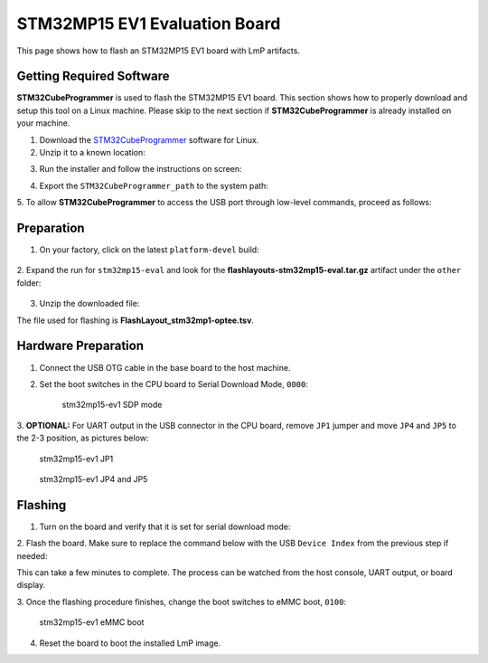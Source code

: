 .. _ref-rm_board_stm32mp15-eval:

STM32MP15 EV1 Evaluation Board
==============================

This page shows how to flash an STM32MP15 EV1 board with LmP artifacts.

Getting Required Software
-------------------------

**STM32CubeProgrammer** is used to flash the STM32MP15 EV1 board.
This section shows how to properly download and setup this tool on a Linux
machine. Please skip to the next section if **STM32CubeProgrammer** is
already installed on your machine.

1. Download the `STM32CubeProgrammer`_ software for Linux.

2. Unzip it to a known location:

.. prompt:: bash host:~$, auto

	host:~$ mkdir <STM32CubeProgrammer_path>
	host:~$ unzip en.stm32cubeprg-lin_v*.zip -d <STM32CubeProgrammer_path>

3. Run the installer and follow the instructions on screen:

.. prompt:: bash host:~$, auto

	host:~$ ./SetupSTM32CubeProgrammer*.linux

4. Export the ``STM32CubeProgrammer_path`` to the system path:

.. prompt:: bash host:~$, auto

	host:~$ export PATH=<STM32CubeProgrammer_path>/bin:$PATH

5. To allow **STM32CubeProgrammer** to access the USB port through low-level
commands, proceed as follows:

.. prompt:: bash host:~$, auto

	host:~$ cd <STM32CubeProgrammer_path>/Drivers/rules
	host:~$ sudo cp *.* /etc/udev/rules.d/

Preparation
-----------

1. On your factory, click on the latest ``platform-devel`` build:

	.. figure:: /_static/boards/generic-steps-1.png
	  :width: 769
	  :align: center

2. Expand the run for ``stm32mp15-eval`` and look for the **flashlayouts-stm32mp15-eval.tar.gz**
artifact under the ``other`` folder:

	.. figure:: /_static/boards/stm32mp15-eval_artifacts.png

3. Unzip the downloaded file:

.. prompt:: bash host:~$, auto

	host:~$ tar -xvf flashlayouts-stm32mp15-eval.tar.gz

The file used for flashing is **FlashLayout_stm32mp1-optee.tsv**.

Hardware Preparation
--------------------

1. Connect the USB OTG cable in the base board to the host machine.

2. Set the boot switches in the CPU board to Serial Download Mode, ``0000``:

	.. figure:: /_static/boards/stm32-ev1_sdp.jpg
	  :width: 350
	  :align: center

	  stm32mp15-ev1 SDP mode

3. **OPTIONAL:** For UART output in the USB connector in the CPU board, remove
``JP1`` jumper and move ``JP4`` and ``JP5`` to the 2-3 position, as pictures
below:

	.. figure:: /_static/boards/stm32-ev1_jp1.jpg
	  :width: 50%
	  :align: center

	  stm32mp15-ev1 JP1

	.. figure:: /_static/boards/stm32-ev1_jp4-jp5.jpg
	  :width: 350
	  :align: center

	  stm32mp15-ev1 JP4 and JP5

Flashing
--------

1. Turn on the board and verify that it is set for serial download mode:

.. prompt:: bash host:~$, auto

	host:~$ STM32_Programmer_CLI -l usb
	      -------------------------------------------------------------------
		                STM32CubeProgrammer v2.11.0
	      -------------------------------------------------------------------

	 =====  DFU Interface   =====

	 Total number of available STM32 device in DFU mode: 1

	  Device Index           : USB1
	  USB Bus Number         : 001
	  USB Address Number     : 001
	  Product ID             : DFU in HS Mode @Device ID /0x500, @Revision ID /0x0000
	  Serial number          : 002B00323438511836383238
	  Firmware version       : 0x0110

2. Flash the board. Make sure to replace the command below with the USB ``Device
Index`` from the previous step if needed:

.. prompt:: bash host:~$, auto

	host:~$ STM32_Programmer_CLI -c port=usb1 -w FlashLayout_stm32mp1-optee.tsv

This can take a few minutes to complete. The process can be watched from the
host console, UART output, or board display.

3. Once the flashing procedure finishes, change the boot switches to eMMC boot,
``0100``:

	.. figure:: /_static/boards/stm32-ev1_boot.jpg
	  :width: 350
	  :align: center

	  stm32mp15-ev1 eMMC boot

4. Reset the board to boot the installed LmP image.

.. _STM32CubeProgrammer: https://www.st.com/en/development-tools/stm32cubeprog.html
